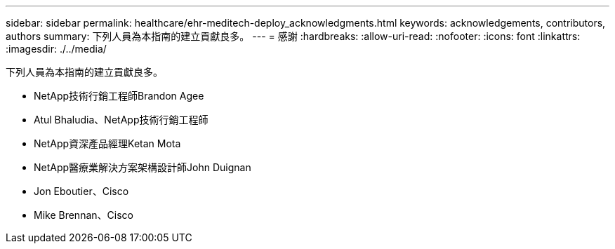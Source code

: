 ---
sidebar: sidebar 
permalink: healthcare/ehr-meditech-deploy_acknowledgments.html 
keywords: acknowledgements, contributors, authors 
summary: 下列人員為本指南的建立貢獻良多。 
---
= 感謝
:hardbreaks:
:allow-uri-read: 
:nofooter: 
:icons: font
:linkattrs: 
:imagesdir: ./../media/


[role="lead"]
下列人員為本指南的建立貢獻良多。

* NetApp技術行銷工程師Brandon Agee
* Atul Bhaludia、NetApp技術行銷工程師
* NetApp資深產品經理Ketan Mota
* NetApp醫療業解決方案架構設計師John Duignan
* Jon Eboutier、Cisco
* Mike Brennan、Cisco

